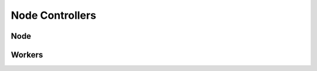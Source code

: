 Node Controllers
================

Node
----

.. automethod:: crossbar.controller.process.NodeControllerSession.get_info()

.. automethod:: crossbar.controller.process.NodeControllerSession.shutdown(restart)


Workers
-------

.. automethod:: crossbar.controller.process.NodeControllerSession.get_workers()

.. automethod:: crossbar.controller.process.NodeControllerSession.get_worker_log(id, limit)

.. automethod:: crossbar.controller.process.NodeControllerSession.start_router(id, options)

.. automethod:: crossbar.controller.process.NodeControllerSession.stop_router(id, kill)

.. automethod:: crossbar.controller.process.NodeControllerSession.start_container(id, options)

.. automethod:: crossbar.controller.process.NodeControllerSession.stop_container(id, kill)

.. automethod:: crossbar.controller.process.NodeControllerSession.start_guest(id, config)

.. automethod:: crossbar.controller.process.NodeControllerSession.stop_guest(id, kill)
